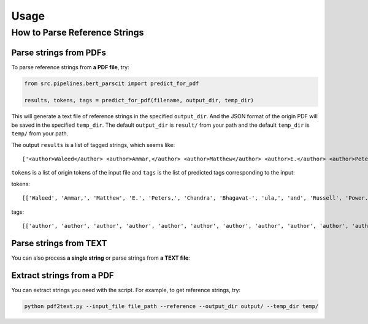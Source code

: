 Usage
=====

.. _usage:

How to Parse Reference Strings
------------------------------

Parse strings from PDFs
"""""""""""""""""""""""

To parse reference strings from **a PDF file**, try:

.. code-block:: python

    from src.pipelines.bert_parscit import predict_for_pdf

    results, tokens, tags = predict_for_pdf(filename, output_dir, temp_dir)

This will generate a text file of reference strings in the specified ``output_dir``.
And the JSON format of the origin PDF will be saved in the specified ``temp_dir``.
The default ``output_dir`` is ``result/`` from your path and the default ``temp_dir`` is ``temp/`` from your path.

The output ``results`` is a list of tagged strings, which seems like:

::

    ['<author>Waleed</author> <author>Ammar,</author> <author>Matthew</author> <author>E.</author> <author>Peters,</author> <author>Chandra</author> <author>Bhagavat-</author> <author>ula,</author> <author>and</author> <author>Russell</author> <author>Power.</author> <date>2017.</date> <title>The</title> <title>ai2</title> <title>system</title> <title>at</title> <title>semeval-2017</title> <title>task</title> <title>10</title> <title>(scienceie):</title> <title>semi-supervised</title> <title>end-to-end</title> <title>entity</title> <title>and</title> <title>relation</title> <title>extraction.</title> <booktitle>In</booktitle> <booktitle>ACL</booktitle> <booktitle>workshop</booktitle> <booktitle>(SemEval).</booktitle>']


``tokens`` is a list of origin tokens of the input file and ``tags`` is the list of predicted tags corresponding to the input:

tokens::

    [['Waleed', 'Ammar,', 'Matthew', 'E.', 'Peters,', 'Chandra', 'Bhagavat-', 'ula,', 'and', 'Russell', 'Power.', '2017.', 'The', 'ai2', 'system', 'at', 'semeval-2017', 'task', '10', '(scienceie):', 'semi-supervised', 'end-to-end', 'entity', 'and', 'relation', 'extraction.', 'In', 'ACL', 'workshop', '(SemEval).']]

tags::

[['author', 'author', 'author', 'author', 'author', 'author', 'author', 'author', 'author', 'author', 'author', 'date', 'title', 'title', 'title', 'title', 'title', 'title', 'title', 'title', 'title', 'title', 'title', 'title', 'title', 'title', 'booktitle', 'booktitle', 'booktitle', 'booktitle']]

Parse strings from TEXT
"""""""""""""""""""""""
You can also process **a single string** or parse strings from **a TEXT file**:

.. code-block:: python
    from src.pipelines.bert_parscit import predict_for_string, predict_for_text

    str_results, str_tokens, str_tags = predict_for_string(
        "Waleed Ammar, Matthew E. Peters, Chandra Bhagavat- ula, and Russell Power. 2017. The ai2 system at semeval-2017 task 10 (scienceie): semi-supervised end-to-end entity and relation extraction. In ACL workshop (SemEval).")
    text_results, text_tokens, text_tags = predict_for_text(filename)


Extract strings from a PDF
""""""""""""""""""""""""""
You can extract strings you need with the script.
For example, to get reference strings, try:

.. code-block:: console

    python pdf2text.py --input_file file_path --reference --output_dir output/ --temp_dir temp/


